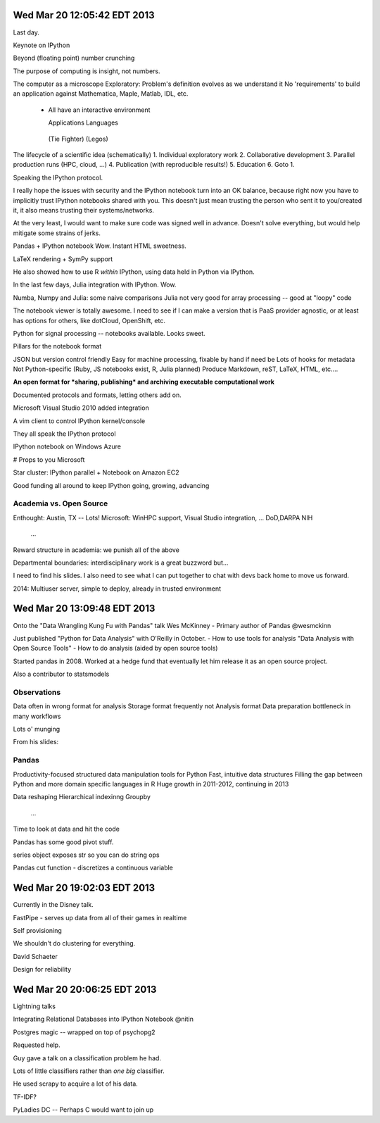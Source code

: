 Wed Mar 20 12:05:42 EDT 2013
============================

Last day.

Keynote on IPython

Beyond (floating point) number crunching

The purpose of computing is insight, not numbers.

The computer as a microscope
Exploratory: Problem's definition evolves as we understand it
No 'requirements' to build an application against
Mathematica, Maple, Matlab, IDL, etc.
 - All have an interactive environment

   Applications        Languages
  (Tie Fighter)         (Legos)

The lifecycle of a scientific idea (schematically)
1. Individual exploratory work
2. Collaborative development
3. Parallel production runs (HPC, cloud, ...)
4. Publication (with reproducible results!)
5. Education
6. Goto 1.

Speaking the IPython protocol.

I really hope the issues with security and the IPython notebook turn into an OK balance, because right now you have to implicitly trust IPython notebooks shared with you. This doesn't just mean trusting the person who sent it to you/created it, it also means trusting their systems/networks.

At the very least, I would want to make sure code was signed well in advance. Doesn't solve everything, but would help mitigate some strains of jerks.

Pandas + IPython notebook
Wow. Instant HTML sweetness.

LaTeX rendering + SymPy support

.. code-block: python
   from IPython.display import Latex

He also showed how to use R *within* IPython, using data held in Python via IPython.

In the last few days, Julia integration with IPython. Wow.

Numba, Numpy and Julia: some naive comparisons
Julia not very good for array processing -- good at "loopy" code

The notebook viewer is totally awesome. I need to see if I can make a version that is PaaS provider agnostic, or at least has options for others, like dotCloud, OpenShift, etc.

Python for signal processing -- notebooks available. Looks sweet.

Pillars for the notebook format

JSON but version control friendly
Easy for machine processing, fixable by hand if need be
Lots of hooks for metadata
Not Python-specific (Ruby, JS notebooks exist, R, Julia planned)
Produce Markdown, reST, LaTeX, HTML, etc....

**An open format for *sharing, publishing* and archiving executable computational work**

Documented protocols and formats, letting others add on.

Microsoft Visual Studio 2010 added integration

A vim client to control IPython kernel/console

They all speak the IPython protocol

IPython notebook on Windows Azure

# Props to you Microsoft

Star cluster: IPython parallel + Notebook on Amazon EC2

Good funding all around to keep IPython going, growing, advancing

Academia vs. Open Source
~~~~~~~~~~~~~~~~~~~~~~~~

Enthought: Austin, TX -- Lots!
Microsoft: WinHPC support, Visual Studio integration, ...
DoD,DARPA
NIH
  ...

Reward structure in academia: we punish all of the above

Departmental boundaries: interdisciplinary work is a great buzzword but...

I need to find his slides. I also need to see what I can put together to chat with devs back home to move us forward.

2014: Multiuser server, simple to deploy, already in trusted environment


Wed Mar 20 13:09:48 EDT 2013
============================

Onto the "Data Wrangling Kung Fu with Pandas" talk
Wes McKinney - Primary author of Pandas
@wesmckinn

Just published "Python for Data Analysis" with O'Reilly in October.
- How to use tools for analysis
"Data Analysis with Open Source Tools"
- How to do analysis (aided by open source tools)

Started pandas in 2008. Worked at a hedge fund that eventually let him release it as an open source project.

Also a contributor to statsmodels


Observations
~~~~~~~~~~~~
Data often in wrong format for analysis
Storage format frequently not Analysis format
Data preparation bottleneck in many workflows

Lots o' munging

From his slides:

.. image:: http://weknowmemes.com/wp-content/uploads/2012/03/fuck-this-shit.jpg


Pandas
~~~~~~

Productivity-focused structured data manipulation tools for Python
Fast, intuitive data structures
Filling the gap between Python and more domain specific languages in R
Huge growth in 2011-2012, continuing in 2013

Data reshaping
Hierarchical indexinng
Groupby
  ...

Time to look at data and hit the code

Pandas has some good pivot stuff.

series object exposes str so you can do string ops

Pandas cut function - discretizes a continuous variable

Wed Mar 20 19:02:03 EDT 2013
============================

Currently in the Disney talk.

FastPipe - serves up data from all of their games in realtime

Self provisioning

We shouldn't do clustering for everything.

David Schaeter

Design for reliability


Wed Mar 20 20:06:25 EDT 2013
============================

Lightning talks

Integrating Relational Databases into IPython Notebook
@nitin

Postgres magic -- wrapped on top of psychopg2

Requested help.



Guy gave a talk on a classification problem he had.

Lots of little classifiers rather than *one big* classifier.

He used scrapy to acquire a lot of his data.

TF-IDF?

PyLadies DC -- Perhaps C would want to join up









